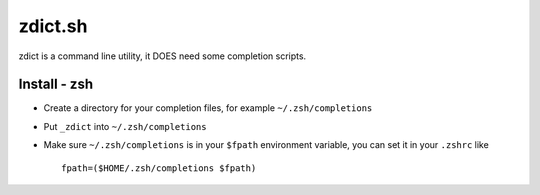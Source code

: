 ========
zdict.sh
========

zdict is a command line utility, it DOES need some completion scripts.

Install - zsh
-------------

* Create a directory for your completion files, for example ``~/.zsh/completions``
* Put ``_zdict`` into ``~/.zsh/completions``
* Make sure ``~/.zsh/completions`` is in your ``$fpath`` environment variable, you can set it in your ``.zshrc`` like ::

    fpath=($HOME/.zsh/completions $fpath)

